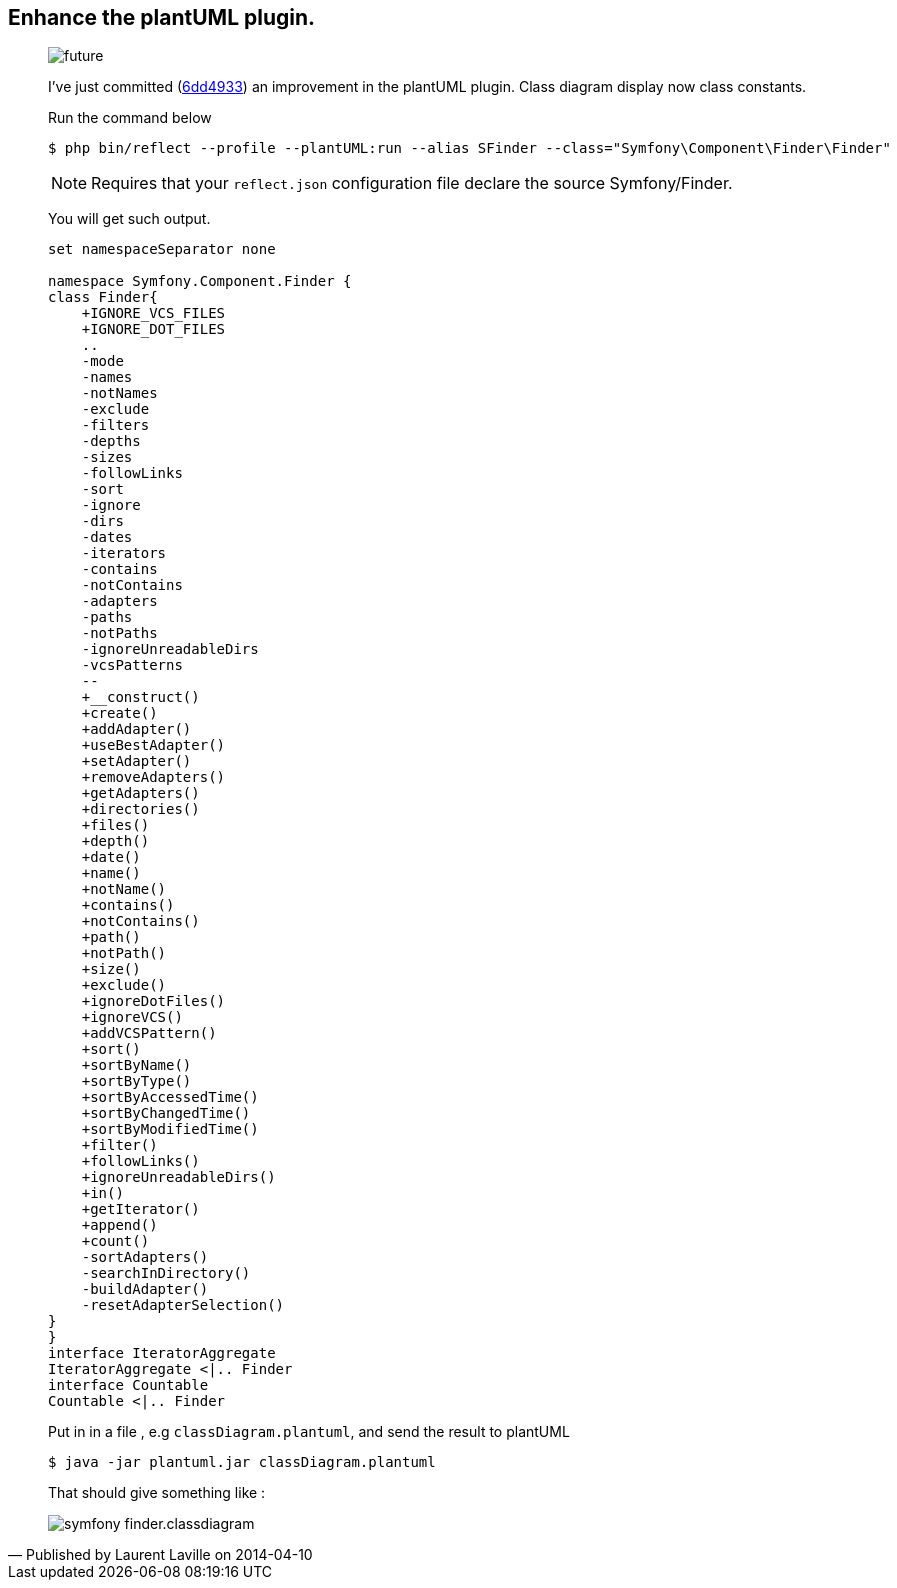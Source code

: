 :footer-fullwidth:
:iconsfont: font-awesome
:imagesdir: ./images
:author:    Laurent Laville
:revdate:   2014-04-10
:pubdate:   Thu, 10 Apr 2014 10:32:01 +0200
:summary:   Enhance the plantUML plugin.

[id="post-2"]
== {summary}

[quote,Published by {author} on {revdate}]
____
image:icons/font-awesome/clock-o.png[alt="future",icon="clock-o",size="4x"]

I've just committed
(https://github.com/llaville/php-reflect/commit/6dd49331c764cd93a4649ef4c30b149177efabc5[6dd4933])
an improvement in the plantUML plugin. Class diagram display now class constants.

.Run the command below
----
$ php bin/reflect --profile --plantUML:run --alias SFinder --class="Symfony\Component\Finder\Finder"
----

NOTE: Requires that your `reflect.json` configuration file declare the source Symfony/Finder.

You will get such output.
----
set namespaceSeparator none

namespace Symfony.Component.Finder {
class Finder{
    +IGNORE_VCS_FILES
    +IGNORE_DOT_FILES
    ..
    -mode
    -names
    -notNames
    -exclude
    -filters
    -depths
    -sizes
    -followLinks
    -sort
    -ignore
    -dirs
    -dates
    -iterators
    -contains
    -notContains
    -adapters
    -paths
    -notPaths
    -ignoreUnreadableDirs
    -vcsPatterns
    --
    +__construct()
    +create()
    +addAdapter()
    +useBestAdapter()
    +setAdapter()
    +removeAdapters()
    +getAdapters()
    +directories()
    +files()
    +depth()
    +date()
    +name()
    +notName()
    +contains()
    +notContains()
    +path()
    +notPath()
    +size()
    +exclude()
    +ignoreDotFiles()
    +ignoreVCS()
    +addVCSPattern()
    +sort()
    +sortByName()
    +sortByType()
    +sortByAccessedTime()
    +sortByChangedTime()
    +sortByModifiedTime()
    +filter()
    +followLinks()
    +ignoreUnreadableDirs()
    +in()
    +getIterator()
    +append()
    +count()
    -sortAdapters()
    -searchInDirectory()
    -buildAdapter()
    -resetAdapterSelection()
}
}
interface IteratorAggregate
IteratorAggregate <|.. Finder
interface Countable
Countable <|.. Finder
----

Put in in a file , e.g `classDiagram.plantuml`, and send the result to plantUML
----
$ java -jar plantuml.jar classDiagram.plantuml
----

That should give something like :

image::symfony_finder.classdiagram.png[options="responsive"]
____
